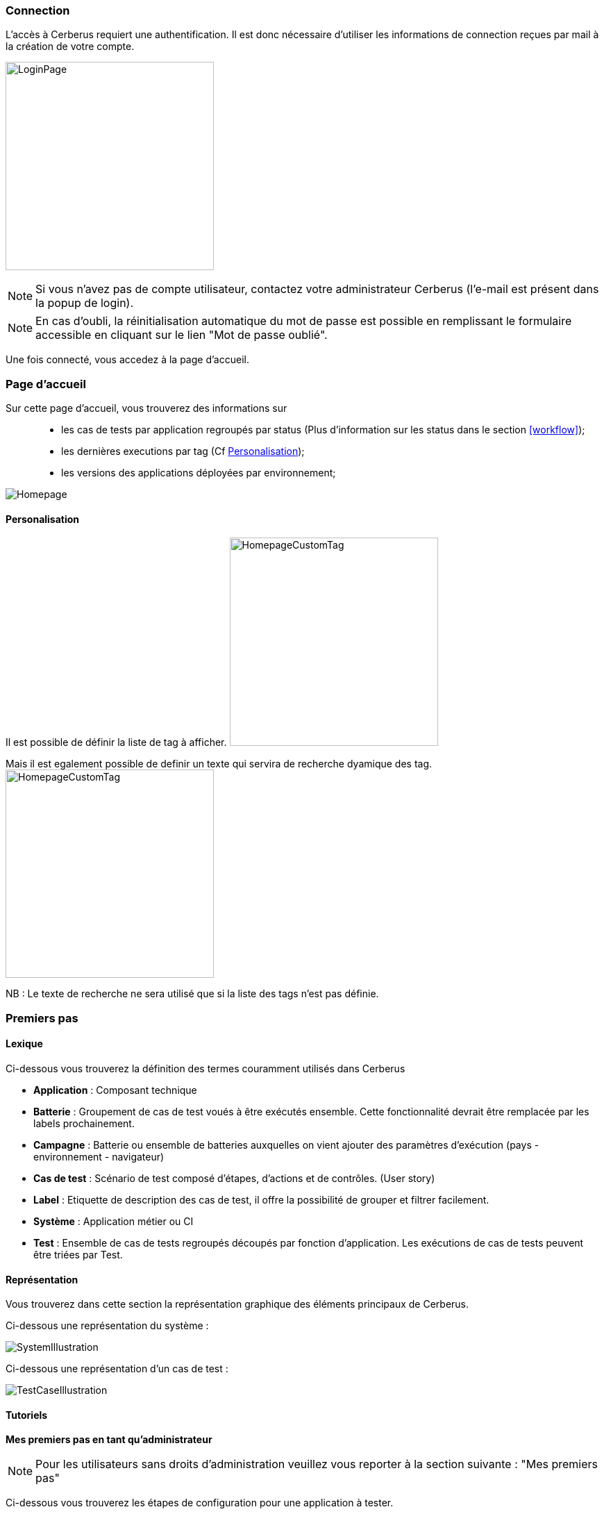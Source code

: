 === Connection

L'accès à Cerberus requiert une authentification. Il est donc nécessaire d'utiliser 
les informations de connection reçues par mail à la création de votre compte.

image:loginpage.png[LoginPage,300,300]

NOTE: Si vous n'avez pas de compte utilisateur, contactez votre administrateur Cerberus (l'e-mail est présent 
dans la popup de login).

NOTE: En cas d'oubli, la réinitialisation automatique du mot de passe est possible en remplissant le formulaire 
accessible en cliquant sur le lien "Mot de passe oublié".

Une fois connecté, vous accedez à la page d'accueil.

=== Page d'accueil

Sur cette page d'accueil, vous trouverez des informations sur ::
* les cas de tests par application regroupés par status (Plus d'information sur les status dans le section <<workflow>>); 
* les dernières executions par tag (Cf <<Personalisation>>);
* les versions des applications déployées par environnement;

image:homepage.png[Homepage]

==== Personalisation

Il est possible de définir la liste de tag à afficher.
image:homepagecustomtag.png[HomepageCustomTag, 300, 300]

Mais il est egalement possible de definir un texte qui servira de recherche dyamique des tag.
image:homepagecustomtagtext.png[HomepageCustomTag, 300, 300]

NB : Le texte de recherche ne sera utilisé que si la liste des tags n'est pas définie.

=== Premiers pas

==== Lexique

Ci-dessous vous trouverez la définition des termes couramment utilisés dans Cerberus

* *Application* : Composant technique
* *Batterie* : Groupement de cas de test voués à être exécutés ensemble. Cette fonctionnalité devrait être remplacée par les labels prochainement.
* *Campagne* : Batterie ou ensemble de batteries auxquelles on vient ajouter des paramètres d'exécution (pays - environnement - navigateur)
* *Cas de test* : Scénario de test composé d’étapes, d’actions et de contrôles. (User story)
* *Label* : Etiquette de description des cas de test, il offre la possibilité de grouper et filtrer facilement.
* *Système* : Application métier ou CI
* *Test* : Ensemble de cas de tests regroupés découpés par fonction d'application. Les exécutions de cas de tests peuvent être triées par Test.

==== Représentation

Vous trouverez dans cette section la représentation graphique des éléments principaux de Cerberus.

Ci-dessous une représentation du système :

image:systemillustration.png[SystemIllustration]

Ci-dessous une représentation d'un cas de test :

image:testcaseillustration.png[TestCaseIllustration]

==== Tutoriels

*Mes premiers pas en tant qu’administrateur*

NOTE: Pour les utilisateurs sans droits d'administration veuillez vous reporter à la section suivante : "Mes premiers pas"

Ci-dessous vous trouverez les étapes de configuration pour une application à tester.

* Créez un système. Voir création des <<Invariants>>

NOTE: _Vérifiez que vous êtes sur ce système (menu déroulant en haut à droite)_ image:homepagesystem.png[MenuSystem,200,200,float="right",align="center"]

* Créez un environnement.  Exemple : PROD FR (cf <<Environnement>>) 
* Créez une application. Exemple : Google (cf <<Application>>)
* Editez de nouveau cette application, vous avez maintenant accès à plus de paramètres. Dans l’onglet environnement, créer l’environnement PROD FR (pour cette application) et indiquer l’url : http://www.google.fr

Cette étape termine la partie paramètres « techniques » de ce tutoriel. Veuillez-vous référer à la section suivante pour l'implémentation du cas de test

*Mes premiers pas* 

NOTE: Avant de vous lancer dans les étapes suivantes veillez à ce que votre administrateur de Cerberus ait bien créé le système et l'application.

Ci-dessous vous trouverez les étapes de création d'un cas de test et son éxecution.

* Créez un test. Exemple : « Moteur de recherche » (cf <<Create test>>)
* Accédez à la liste de cas de test et créez un cas de test (cf <<Create TestCase>>). Champs obligatoires : Test /  Application / TestCase ID (normalement pré-rempli par une référence)

NOTE: _Onglet critère d’activation : veillez à activer votre cas de test en PROD si vous souhaitez le lancer sur cet environnement. (par defaut non actif en PROD) Pour l’exemple de google nous allons lancer sur l’environnement de PROD_

* Votre cas de test maintenant créé, retrouvez le dans la liste à l’aide des filtres. 
* Editez-le (cf <<Implement TestCase>>)
* Créez maintenant une première étape « Ouvrir google »
* Ajoutez une première action : *[red]#OpenURL#* en remplissant le champ «  www.google.com » ou *[red]#OpenURLWithBase#* en remplissant le champ avec « / » (si l’URL a déjà été définie dans les paramètres de l’application)
* Vous pouvez ajouter un contrôle : *[red]#VerifyTitle#* Title = Google
* Sauvegarder le script et cliquer sur le bouton Run.
* Vous êtes à présent dans la page d'execution. Selectionnez le pays / environnement
* Indiquer les informations de votre robot. Paramètres robot obligatoires :  IP / port / navigateur. 

NOTE: _Vous devez au préalable avoir lancé votre selenium (cf <<Selenium>>)_

TIP: Astuce pour voir l’execution en direct modifier le paramètre Synchroneous à N. Vous assisterez en direct à l’execution pas à pas

* Cliquez sur le bouton d'éxecution. image:runbuttonexecution.png[BoutonRun,200,200,float="right",align="center"]

*Bravo, vous venez d’éxecuter votre premier cas de test sur Cerberus !*
